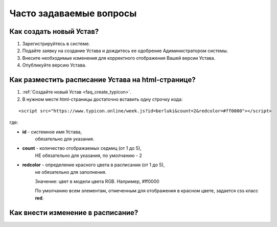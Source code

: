 Часто задаваемые вопросы
========================

.. _faq_create_typicon:

Как создать новый Устав?
------------------------

1. Зарегистрируйтесь в системе.
2. Подайте заявку на создание Устава и дождитесь ее одобрение Адиминистратором системы.
3. Внесите необходимые изменения для корректного отображения Вашей версии Устава.
4. Опубликуйте версию Устава. 


.. _faq_public_site:

Как разместить расписание Устава на html-странице?
---------------------------------------------------

1. :ref:`Создайте новый Устав <faq_create_typicon>`.
2. В нужном месте html-страницы достаточно вставить одну строчку кода:

::

	<script src="https://www.typicon.online/week.js?id=berluki&count=2&redcolor=#ff0000"></script>

где:

* **id** - системное имя Устава, 
	обязательно для указания.
* **count** - количество отображаемых седмиц (от 1 до 5),
	НЕ обязательно для указания, по умолчанию - 2
* **redcolor** - определение красного цвета в расписании (от 1 до 5),
	не обязательно для заполнения.
	
	Значение: цвет в модели цвета RGB.
	Например, #ff0000
	
	По умолчанию всем элементам, отмеченным для отображения в красном цвете, задается css класс **red**.

Как внести изменение в расписание?
----------------------------------


